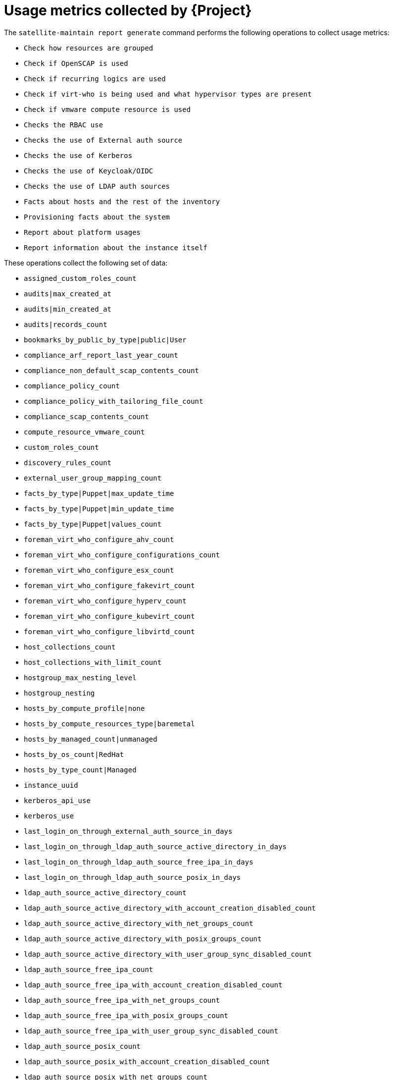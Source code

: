 [id="usage-metrics-collected-by-{project-context}"]
= Usage metrics collected by {Project}

The `satellite-maintain report generate` command performs the following operations to collect usage metrics:

* `Check how resources are grouped`
* `Check if OpenSCAP is used`
* `Check if recurring logics are used`
* `Check if virt-who is being used and what hypervisor types are present`
* `Check if vmware compute resource is used`
* `Checks the RBAC use`
* `Checks the use of External auth source`
* `Checks the use of Kerberos`
* `Checks the use of Keycloak/OIDC`
* `Checks the use of LDAP auth sources`
* `Facts about hosts and the rest of the inventory`
* `Provisioning facts about the system`
* `Report about platform usages`
* `Report information about the instance itself`

These operations collect the following set of data:

* `assigned_custom_roles_count`
* `audits|max_created_at`
* `audits|min_created_at`
* `audits|records_count`
* `bookmarks_by_public_by_type|public|User`
* `compliance_arf_report_last_year_count`
* `compliance_non_default_scap_contents_count`
* `compliance_policy_count`
* `compliance_policy_with_tailoring_file_count`
* `compliance_scap_contents_count`
* `compute_resource_vmware_count`
* `custom_roles_count`
* `discovery_rules_count`
* `external_user_group_mapping_count`
* `facts_by_type|Puppet|max_update_time`
* `facts_by_type|Puppet|min_update_time`
* `facts_by_type|Puppet|values_count`
* `foreman_virt_who_configure_ahv_count`
* `foreman_virt_who_configure_configurations_count`
* `foreman_virt_who_configure_esx_count`
* `foreman_virt_who_configure_fakevirt_count`
* `foreman_virt_who_configure_hyperv_count`
* `foreman_virt_who_configure_kubevirt_count`
* `foreman_virt_who_configure_libvirtd_count`
* `host_collections_count`
* `host_collections_with_limit_count`
* `hostgroup_max_nesting_level`
* `hostgroup_nesting`
* `hosts_by_compute_profile|none`
* `hosts_by_compute_resources_type|baremetal`
* `hosts_by_managed_count|unmanaged`
* `hosts_by_os_count|RedHat`
* `hosts_by_type_count|Managed`
* `instance_uuid`
* `kerberos_api_use`
* `kerberos_use`
* `last_login_on_through_external_auth_source_in_days`
* `last_login_on_through_ldap_auth_source_active_directory_in_days`
* `last_login_on_through_ldap_auth_source_free_ipa_in_days`
* `last_login_on_through_ldap_auth_source_posix_in_days`
* `ldap_auth_source_active_directory_count`
* `ldap_auth_source_active_directory_with_account_creation_disabled_count`
* `ldap_auth_source_active_directory_with_net_groups_count`
* `ldap_auth_source_active_directory_with_posix_groups_count`
* `ldap_auth_source_active_directory_with_user_group_sync_disabled_count`
* `ldap_auth_source_free_ipa_count`
* `ldap_auth_source_free_ipa_with_account_creation_disabled_count`
* `ldap_auth_source_free_ipa_with_net_groups_count`
* `ldap_auth_source_free_ipa_with_posix_groups_count`
* `ldap_auth_source_free_ipa_with_user_group_sync_disabled_count`
* `ldap_auth_source_posix_count`
* `ldap_auth_source_posix_with_account_creation_disabled_count`
* `ldap_auth_source_posix_with_net_groups_count`
* `ldap_auth_source_posix_with_posix_groups_count`
* `ldap_auth_source_posix_with_user_group_sync_disabled_count`
* `location_ignore_types_used`
* `locations_count`
* `managed_hosts_created_in_last_3_months`
* `modified_settings`
* `nics_by_type_count|Managed`
* `non_admin_users_count`
* `oidc_use`
* `organization_ignore_types_used`
* `organizations_count`
* `parameters_count|CommonParameter`
* `recurring_logics_indefinite_rex_ansible_count`
* `recurring_logics_indefinite_rex_count`
* `smart_proxies_count`
* `smart_proxies_creation_date`
* `taxonomies_counts|Location`
* `taxonomies_counts|Organization`
* `total_users_count`
* `use_selectable_columns`
* `user_groups_count`
* `user_mail_notifications_count`
* `users_authenticated_through_ldap_auth_source_active_directory`
* `users_authenticated_through_ldap_auth_source_free_ipa`
* `users_authenticated_through_ldap_auth_source_posix`
* `users_count`
* `version`
